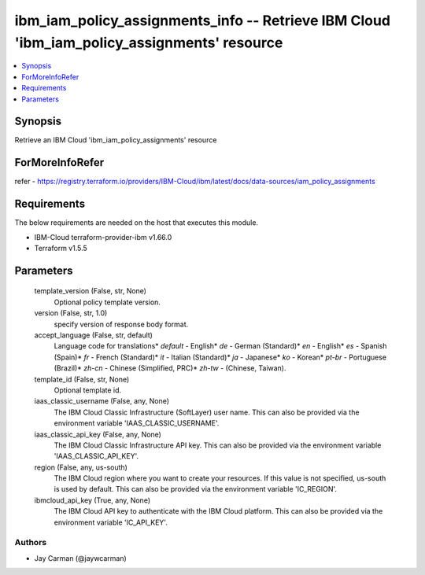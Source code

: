 
ibm_iam_policy_assignments_info -- Retrieve IBM Cloud 'ibm_iam_policy_assignments' resource
===========================================================================================

.. contents::
   :local:
   :depth: 1


Synopsis
--------

Retrieve an IBM Cloud 'ibm_iam_policy_assignments' resource


ForMoreInfoRefer
----------------
refer - https://registry.terraform.io/providers/IBM-Cloud/ibm/latest/docs/data-sources/iam_policy_assignments

Requirements
------------
The below requirements are needed on the host that executes this module.

- IBM-Cloud terraform-provider-ibm v1.66.0
- Terraform v1.5.5



Parameters
----------

  template_version (False, str, None)
    Optional policy template version.


  version (False, str, 1.0)
    specify version of response body format.


  accept_language (False, str, default)
    Language code for translations* `default` - English* `de` -  German (Standard)* `en` - English* `es` - Spanish (Spain)* `fr` - French (Standard)* `it` - Italian (Standard)* `ja` - Japanese* `ko` - Korean* `pt-br` - Portuguese (Brazil)* `zh-cn` - Chinese (Simplified, PRC)* `zh-tw` - (Chinese, Taiwan).


  template_id (False, str, None)
    Optional template id.


  iaas_classic_username (False, any, None)
    The IBM Cloud Classic Infrastructure (SoftLayer) user name. This can also be provided via the environment variable 'IAAS_CLASSIC_USERNAME'.


  iaas_classic_api_key (False, any, None)
    The IBM Cloud Classic Infrastructure API key. This can also be provided via the environment variable 'IAAS_CLASSIC_API_KEY'.


  region (False, any, us-south)
    The IBM Cloud region where you want to create your resources. If this value is not specified, us-south is used by default. This can also be provided via the environment variable 'IC_REGION'.


  ibmcloud_api_key (True, any, None)
    The IBM Cloud API key to authenticate with the IBM Cloud platform. This can also be provided via the environment variable 'IC_API_KEY'.













Authors
~~~~~~~

- Jay Carman (@jaywcarman)

